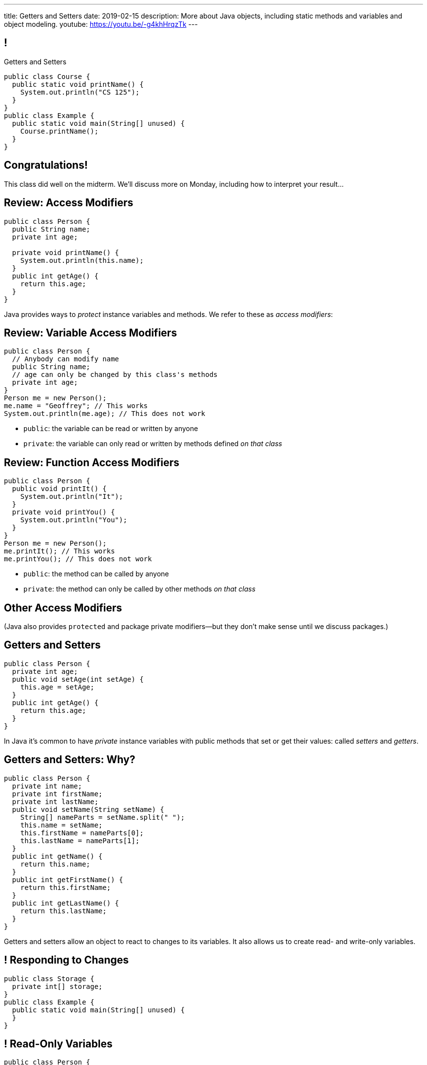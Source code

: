 ---
title: Getters and Setters
date: 2019-02-15
description:
  More about Java objects, including static
  methods and variables and object modeling.
youtube: https://youtu.be/-g4khHrqzTk
---

[[wGEQuJkAUhyxysXZUnzyNGFHNKOzeXJi]]
== !

[.janini.compiler.small]
--
++++
<div class="message">Getters and Setters</div>
++++
....
public class Course {
  public static void printName() {
    System.out.println("CS 125");
  }
}
public class Example {
  public static void main(String[] unused) {
    Course.printName();
  }
}
....
--

[[iVyvGbmeVBCujvuxRQrfiiiSbGsqgZyZ]]
[.oneword]
//
== Congratulations!

This class did well on the midterm.
//
We'll discuss more on Monday, including how to interpret your result...

[[KdwtLLieHgPoCJOrTPiclQExiGvYpFwC]]
== Review: Access Modifiers

[source,java]
----
public class Person {
  public String name;
  private int age;

  private void printName() {
    System.out.println(this.name);
  }
  public int getAge() {
    return this.age;
  }
}
----

[.lead]
//
Java provides ways to _protect_ instance variables and methods.
//
We refer to these as _access modifiers_:

[[IIhjNpbdLiLFvTmpFrKZfyIOoGmAwidd]]
== Review: Variable Access Modifiers

[source,java,role='small']
----
public class Person {
  // Anybody can modify name
  public String name;
  // age can only be changed by this class's methods
  private int age;
}
Person me = new Person();
me.name = "Geoffrey"; // This works
System.out.println(me.age); // This does not work
----

[.s]
//
* `public`: the variable can be read or written by anyone
//
* `private`: the variable can only read or written by methods defined _on that
class_

[[JIAxfYHdgMdZbXUIzIxaJCXZyvhRxNuY]]
== Review: Function Access Modifiers

[source,java,role='small']
----
public class Person {
  public void printIt() {
    System.out.println("It");
  }
  private void printYou() {
    System.out.println("You");
  }
}
Person me = new Person();
me.printIt(); // This works
me.printYou(); // This does not work
----

[.s]
//
* `public`: the method can be called by anyone
//
* `private`: the method can only be called by other methods _on that class_

[[eElRbazMJbGpaHfrEAGOxqdhlEUjKpHJ]]
== Other Access Modifiers

[.lead]
//
(Java also provides `protected` and package private modifiers&mdash;but they
don't make sense until we discuss packages.)

[[uLPZroAsMblwalogMaPDbzszkcQeVlEo]]
== Getters and Setters

[source,java,role='small']
----
public class Person {
  private int age;
  public void setAge(int setAge) {
    this.age = setAge;
  }
  public int getAge() {
    return this.age;
  }
}
----

[.lead]
//
In Java it's common to have _private_ instance variables with public methods
that set or get their values: called _setters_ and _getters_.

[[oDKbLeOnKjNLLDaUpPxiFXRuDeUiVtUC]]
== Getters and Setters: Why?

[source,java,role='smallest']
----
public class Person {
  private int name;
  private int firstName;
  private int lastName;
  public void setName(String setName) {
    String[] nameParts = setName.split(" ");
    this.name = setName;
    this.firstName = nameParts[0];
    this.lastName = nameParts[1];
  }
  public int getName() {
    return this.name;
  }
  public int getFirstName() {
    return this.firstName;
  }
  public int getLastName() {
    return this.lastName;
  }
}
----

Getters and setters allow an object to react to changes to its variables.
//
It also allows us to create read- and write-only variables.

[[uROJodFJTOfMhgdHYdcXnMQvEOcEhBhy]]
== ! Responding to Changes

[.janini.compiler.small]
....
public class Storage {
  private int[] storage;
}
public class Example {
  public static void main(String[] unused) {
  }
}
....

[[MXINiWDcmvqoelTnkNiMeYIbijHJbdHi]]
== ! Read-Only Variables

[.janini.compiler.small]
....
public class Person {
  private int age;
}
public class Example {
  public static void main(String[] unused) {
  }
}
....

[[EPACuRwxtQOGiRMiwgPeUQhPfmNSJMyx]]
[.oneword]
== Access Modifiers: Questions?

[[eTgfLgcMsxPQEsxdUuCOfSKOCVKugAYZ]]
== The `static` Keyword

[source,java,role='small']
----
public class Course {
  public static int count = 0;
  public static void printName() {
    System.out.println("Name");
  }
}
public class Example {
  public static void main(String[] unused) {
    // We can call printName without creating an instance
    Course.printName();
    // We can increment count without creating an instance
    Course.count++;
  }
}
----

[.lead]
//
`static` methods and variables belong to the _class_, not to a specific
instance.

[[JcfeftoggWYEqmVcqHqWFWLVDrBYSrKv]]
== `static` Methods

[source,java,role='smaller']
----
public class Course {
  public static void printName() {
    System.out.println("Name");
  }
}
public class Example {
  public static void main(String[] unused) {
    // This works
    Course.printName();
    // This also works
    Course CS125 = new Course();
    CS125.printName();
  }
}
----

[.s]
//
* `static` methods are called directly on the class, rather than on an instance
//
* ...but they _can_ be called on the instance as well.

[[GogDSWyLriatEwvWVbqNnpNScdTGsZnm]]
== `static` Methods and `this`

[source,java]
----
public class Course {
  public String name;
  public static void printName() {
    // This doesn't work
    System.out.println(this.name);
  }
}
----

[.lead]
//
`static` methods can be called without an instance, and so can't use `this`

[[AGXzadhOVsBxnfSsSKGKsHhYNePpixZD]]
== `static` Variables

[source,java,role='small']
----
public class Course {
  public static int count = 0;
  public void printCount() {
    System.out.println(this.count);
  }
}
public class Example {
  public static void main(String[] unused) {
    Course CS125 = new Course();
    Course CS225 = new Course();
    Course.count++;
    CS125.printCount();
    CS225.printCount();
  }
}
----

[.lead]
//
`static` variables are shared by all instances of a given `class`


[[aJrAPQCvltPcxpPVAvGrGqdLWEhKRlRK]]
== ! `static` Variables

[.janini.smallest.compiler]
....
public class Course {
  private String name;
  public static int count = 0;
  public void printCount() {
    System.out.println(this.name + " " + this.count);
  }
  Course(String setName) {
    this.name = setName;
  }
}
public class Example {
  public static void main(String[] unused) {
    Course CS125 = new Course("125");
    Course CS225 = new Course("225");
    Course.count++;
    CS125.printCount();
    CS225.printCount();
  }
}
....

[[XHfGpqVIAFIKzUxynzGVJLgDpLnzNwON]]
== `static`, `public`, and `private`

[.lead]
//
`public` and `private` also work on static variables and methods

[.s]
//
* `public`: the (static) variable can be read or written by anyone
//
* `private`: the (static) variable can only read or written by methods defined _on that
class_
//
* `public`: the (static) method can be called by anyone
//
* `private`: the (static) method can only be called by other methods _on that class_

[[MnvCRzLYujnddtMsnSmTPiADcdqdWmXd]]
== Announcements

* Good luck finishing up link:/MP/1/[MP1]!
//
It's due Monday at 5PM.
//
MP2 will be out Monday night or early Tuesday morning.
//
* My office hours as usual today from 1&ndash;3PM in Siebel 2227.
//
* We have a
//
link:/info/feedback/[anonymous feedback form]
//
to the course website. Use it to give us feedback!

// vim: ts=2:sw=2:et
